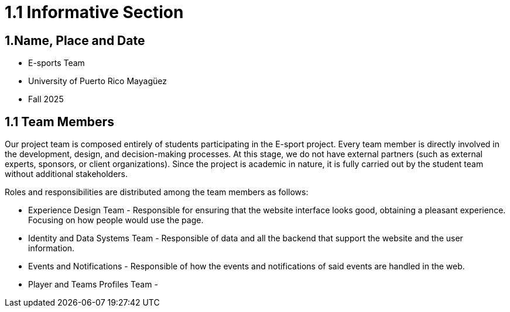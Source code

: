 = 1.1 Informative Section

== 1.Name, Place and Date 
- E-sports Team
- University of Puerto Rico Mayagüez 
- Fall 2025

== 1.1 Team Members 
Our project team is composed entirely of students participating in the E-sport project. Every team member is directly involved in the development, design, and decision-making processes. At this stage, we do not have external partners (such as external experts, sponsors, or client organizations). Since the project is academic in nature, it is fully carried out by the student team without additional stakeholders.

Roles and responsibilities are distributed among the team members as follows:

- Experience Design Team - Responsible for ensuring that the website interface looks good, obtaining a pleasant experience. Focusing on how people would use the page.
- Identity and Data Systems Team - Responsible of data and all the backend that support the website and the user information.
- Events and Notifications - Responsible of how the events and notifications of said events are handled in the web.
- Player and Teams Profiles Team - 

